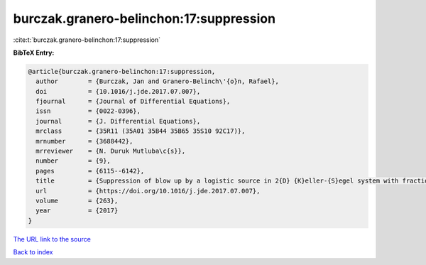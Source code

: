 burczak.granero-belinchon:17:suppression
========================================

:cite:t:`burczak.granero-belinchon:17:suppression`

**BibTeX Entry:**

.. code-block:: bibtex

   @article{burczak.granero-belinchon:17:suppression,
     author        = {Burczak, Jan and Granero-Belinch\'{o}n, Rafael},
     doi           = {10.1016/j.jde.2017.07.007},
     fjournal      = {Journal of Differential Equations},
     issn          = {0022-0396},
     journal       = {J. Differential Equations},
     mrclass       = {35R11 (35A01 35B44 35B65 35S10 92C17)},
     mrnumber      = {3688442},
     mrreviewer    = {N. Duruk Mutluba\c{s}},
     number        = {9},
     pages         = {6115--6142},
     title         = {Suppression of blow up by a logistic source in 2{D} {K}eller-{S}egel system with fractional dissipation},
     url           = {https://doi.org/10.1016/j.jde.2017.07.007},
     volume        = {263},
     year          = {2017}
   }

`The URL link to the source <https://doi.org/10.1016/j.jde.2017.07.007>`__


`Back to index <../By-Cite-Keys.html>`__
